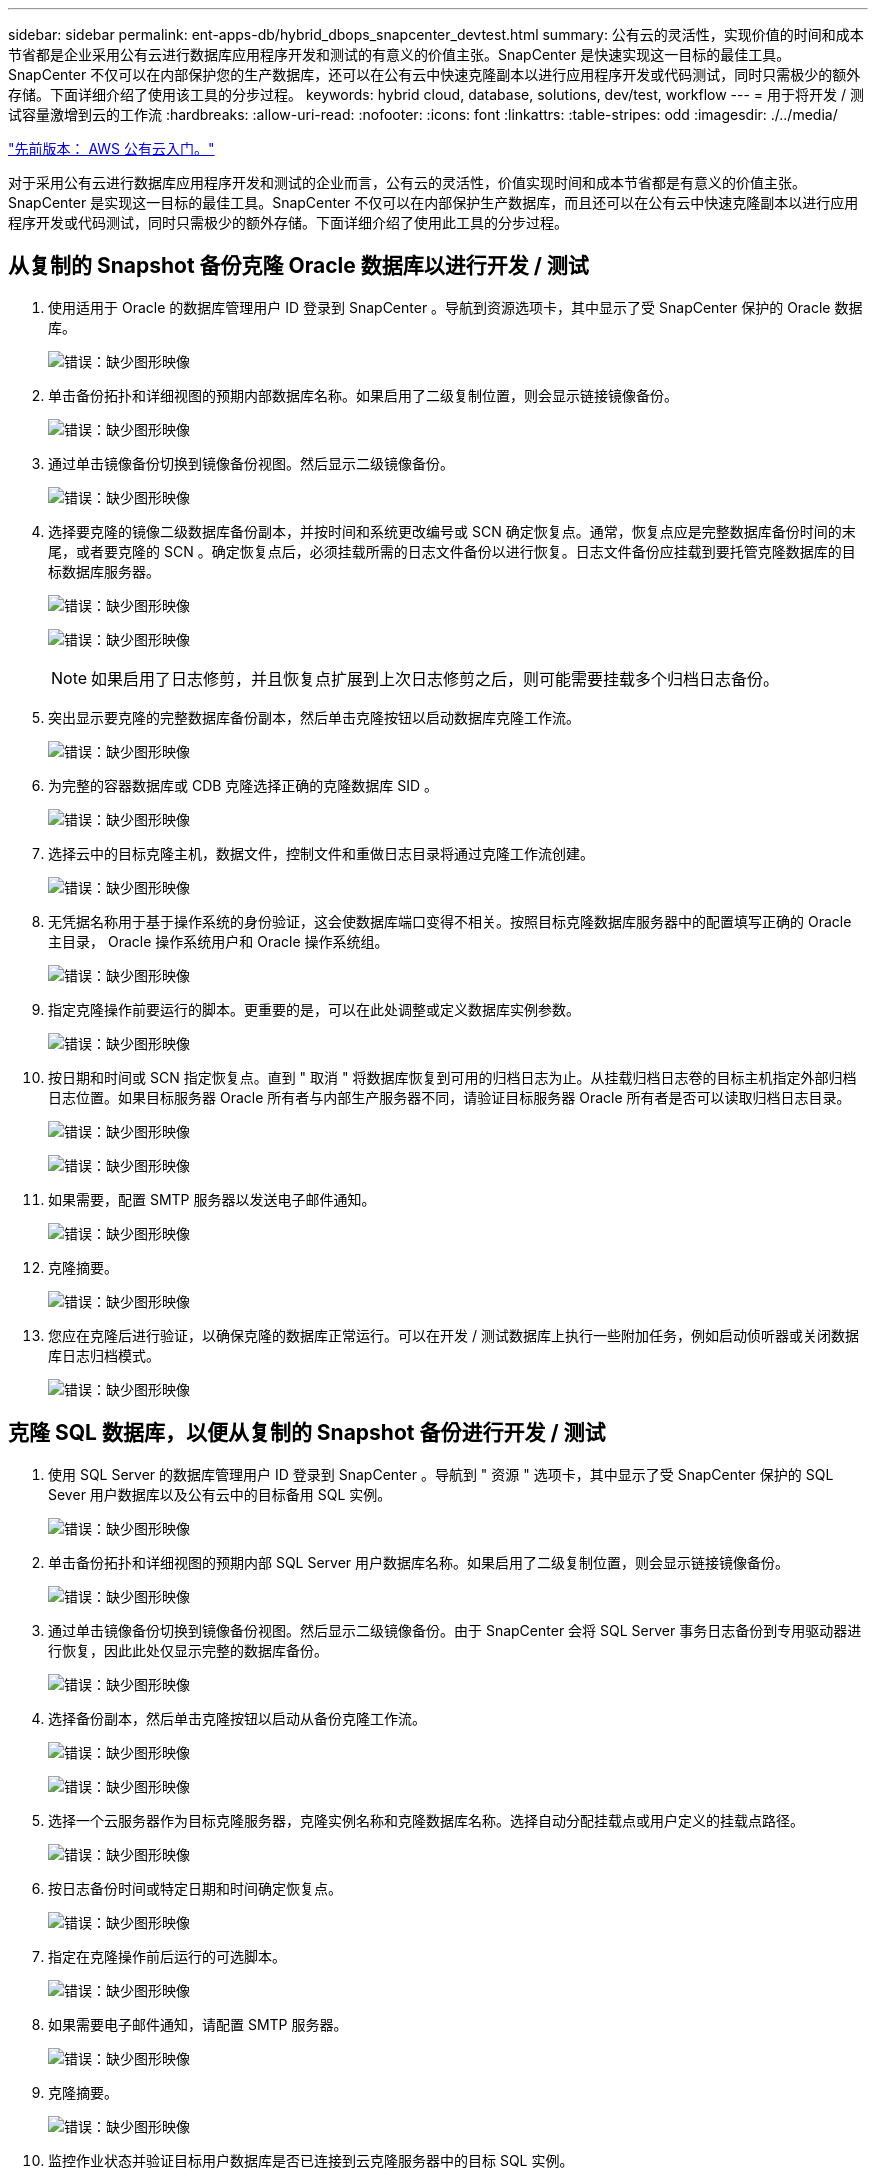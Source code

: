 ---
sidebar: sidebar 
permalink: ent-apps-db/hybrid_dbops_snapcenter_devtest.html 
summary: 公有云的灵活性，实现价值的时间和成本节省都是企业采用公有云进行数据库应用程序开发和测试的有意义的价值主张。SnapCenter 是快速实现这一目标的最佳工具。SnapCenter 不仅可以在内部保护您的生产数据库，还可以在公有云中快速克隆副本以进行应用程序开发或代码测试，同时只需极少的额外存储。下面详细介绍了使用该工具的分步过程。 
keywords: hybrid cloud, database, solutions, dev/test, workflow 
---
= 用于将开发 / 测试容量激增到云的工作流
:hardbreaks:
:allow-uri-read: 
:nofooter: 
:icons: font
:linkattrs: 
:table-stripes: odd
:imagesdir: ./../media/


link:hybrid_dbops_snapcenter_getting_started_aws.html["先前版本： AWS 公有云入门。"]

对于采用公有云进行数据库应用程序开发和测试的企业而言，公有云的灵活性，价值实现时间和成本节省都是有意义的价值主张。SnapCenter 是实现这一目标的最佳工具。SnapCenter 不仅可以在内部保护生产数据库，而且还可以在公有云中快速克隆副本以进行应用程序开发或代码测试，同时只需极少的额外存储。下面详细介绍了使用此工具的分步过程。



== 从复制的 Snapshot 备份克隆 Oracle 数据库以进行开发 / 测试

. 使用适用于 Oracle 的数据库管理用户 ID 登录到 SnapCenter 。导航到资源选项卡，其中显示了受 SnapCenter 保护的 Oracle 数据库。
+
image:snapctr_ora_clone_01.PNG["错误：缺少图形映像"]

. 单击备份拓扑和详细视图的预期内部数据库名称。如果启用了二级复制位置，则会显示链接镜像备份。
+
image:snapctr_ora_clone_02.PNG["错误：缺少图形映像"]

. 通过单击镜像备份切换到镜像备份视图。然后显示二级镜像备份。
+
image:snapctr_ora_clone_03.PNG["错误：缺少图形映像"]

. 选择要克隆的镜像二级数据库备份副本，并按时间和系统更改编号或 SCN 确定恢复点。通常，恢复点应是完整数据库备份时间的末尾，或者要克隆的 SCN 。确定恢复点后，必须挂载所需的日志文件备份以进行恢复。日志文件备份应挂载到要托管克隆数据库的目标数据库服务器。
+
image:snapctr_ora_clone_04.PNG["错误：缺少图形映像"]

+
image:snapctr_ora_clone_05.PNG["错误：缺少图形映像"]

+

NOTE: 如果启用了日志修剪，并且恢复点扩展到上次日志修剪之后，则可能需要挂载多个归档日志备份。

. 突出显示要克隆的完整数据库备份副本，然后单击克隆按钮以启动数据库克隆工作流。
+
image:snapctr_ora_clone_06.PNG["错误：缺少图形映像"]

. 为完整的容器数据库或 CDB 克隆选择正确的克隆数据库 SID 。
+
image:snapctr_ora_clone_07.PNG["错误：缺少图形映像"]

. 选择云中的目标克隆主机，数据文件，控制文件和重做日志目录将通过克隆工作流创建。
+
image:snapctr_ora_clone_08.PNG["错误：缺少图形映像"]

. 无凭据名称用于基于操作系统的身份验证，这会使数据库端口变得不相关。按照目标克隆数据库服务器中的配置填写正确的 Oracle 主目录， Oracle 操作系统用户和 Oracle 操作系统组。
+
image:snapctr_ora_clone_09.PNG["错误：缺少图形映像"]

. 指定克隆操作前要运行的脚本。更重要的是，可以在此处调整或定义数据库实例参数。
+
image:snapctr_ora_clone_10.PNG["错误：缺少图形映像"]

. 按日期和时间或 SCN 指定恢复点。直到 " 取消 " 将数据库恢复到可用的归档日志为止。从挂载归档日志卷的目标主机指定外部归档日志位置。如果目标服务器 Oracle 所有者与内部生产服务器不同，请验证目标服务器 Oracle 所有者是否可以读取归档日志目录。
+
image:snapctr_ora_clone_11.PNG["错误：缺少图形映像"]

+
image:snapctr_ora_clone_12.PNG["错误：缺少图形映像"]

. 如果需要，配置 SMTP 服务器以发送电子邮件通知。
+
image:snapctr_ora_clone_13.PNG["错误：缺少图形映像"]

. 克隆摘要。
+
image:snapctr_ora_clone_14.PNG["错误：缺少图形映像"]

. 您应在克隆后进行验证，以确保克隆的数据库正常运行。可以在开发 / 测试数据库上执行一些附加任务，例如启动侦听器或关闭数据库日志归档模式。
+
image:snapctr_ora_clone_15.PNG["错误：缺少图形映像"]





== 克隆 SQL 数据库，以便从复制的 Snapshot 备份进行开发 / 测试

. 使用 SQL Server 的数据库管理用户 ID 登录到 SnapCenter 。导航到 " 资源 " 选项卡，其中显示了受 SnapCenter 保护的 SQL Sever 用户数据库以及公有云中的目标备用 SQL 实例。
+
image:snapctr_sql_clone_01.PNG["错误：缺少图形映像"]

. 单击备份拓扑和详细视图的预期内部 SQL Server 用户数据库名称。如果启用了二级复制位置，则会显示链接镜像备份。
+
image:snapctr_sql_clone_02.PNG["错误：缺少图形映像"]

. 通过单击镜像备份切换到镜像备份视图。然后显示二级镜像备份。由于 SnapCenter 会将 SQL Server 事务日志备份到专用驱动器进行恢复，因此此处仅显示完整的数据库备份。
+
image:snapctr_sql_clone_03.PNG["错误：缺少图形映像"]

. 选择备份副本，然后单击克隆按钮以启动从备份克隆工作流。
+
image:snapctr_sql_clone_04_1.PNG["错误：缺少图形映像"]

+
image:snapctr_sql_clone_04.PNG["错误：缺少图形映像"]

. 选择一个云服务器作为目标克隆服务器，克隆实例名称和克隆数据库名称。选择自动分配挂载点或用户定义的挂载点路径。
+
image:snapctr_sql_clone_05.PNG["错误：缺少图形映像"]

. 按日志备份时间或特定日期和时间确定恢复点。
+
image:snapctr_sql_clone_06.PNG["错误：缺少图形映像"]

. 指定在克隆操作前后运行的可选脚本。
+
image:snapctr_sql_clone_07.PNG["错误：缺少图形映像"]

. 如果需要电子邮件通知，请配置 SMTP 服务器。
+
image:snapctr_sql_clone_08.PNG["错误：缺少图形映像"]

. 克隆摘要。
+
image:snapctr_sql_clone_09.PNG["错误：缺少图形映像"]

. 监控作业状态并验证目标用户数据库是否已连接到云克隆服务器中的目标 SQL 实例。
+
image:snapctr_sql_clone_10.PNG["错误：缺少图形映像"]





== 克隆后配置

. 内部 Oracle 生产数据库通常以日志归档模式运行。开发或测试数据库不需要此模式。要关闭日志归档模式，请以 sysdba 身份登录到 Oracle 数据库，执行 log mode change 命令并启动数据库以进行访问。
. 配置 Oracle 侦听器，或者向现有侦听器注册新克隆的数据库以供用户访问。
. 对于 SQL Server ，将日志模式从 Full 更改为 Easy ，以便 SQL Server 开发 / 测试日志文件在填满日志卷时可以随时缩减。




== 刷新克隆数据库

. 丢弃克隆的数据库并清理云数据库服务器环境。然后，按照上述过程使用新数据克隆新数据库。克隆新数据库只需几分钟。
. 关闭克隆数据库，使用命令行界面运行克隆刷新命令。有关详细信息，请参见以下 SnapCenter 文档： link:https://docs.netapp.com/us-en/snapcenter/protect-sco/task_refresh_a_clone.html["刷新克隆"^]。




== 如何获取帮助？

如果您需要有关此解决方案和用例的帮助，请加入 link:https://netapppub.slack.com/archives/C021R4WC0LC["NetApp 解决方案自动化社区支持 Slack 通道"] 并寻找解决方案自动化渠道来发布您的问题或询问。

link:hybrid_dbops_snapcenter_dr.html["接下来：灾难恢复工作流。"]
